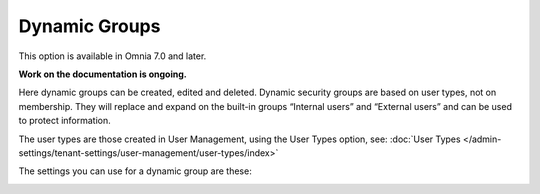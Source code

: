 Dynamic Groups
=============================================

This option is available in Omnia 7.0 and later.

**Work on the documentation is ongoing.**

Here dynamic groups can be created, edited and deleted. Dynamic security groups are based on user types, not on membership. They will replace and expand on the built-in groups “Internal users” and “External users” and can be used to protect information.

The user types are those created in User Management, using the User Types option, see: :doc:`User Types </admin-settings/tenant-settings/user-management/user-types/index>`

.. image:: dynamic-groups-list.png

The settings you can use for a dynamic group are these:

.. image:: dynamic-groups-settings.png
